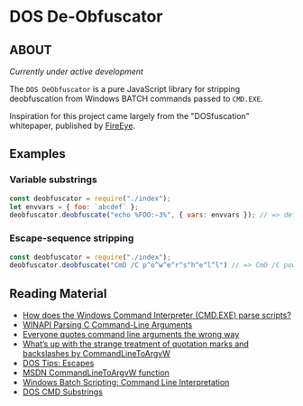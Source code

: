 * DOS De-Obfuscator

** ABOUT

/Currently under active development/

The ~DOS DeObfuscator~ is a pure JavaScript library for stripping
deobfuscation from Windows BATCH commands passed to ~CMD.EXE~.

Inspiration for this project came largely from the "DOSfuscation"
whitepaper, published by [[https://www.fireeye.com/blog/threat-research/2018/03/dosfuscation-exploring-obfuscation-and-detection-techniques.html][FireEye]].

** Examples

*** Variable substrings
#+BEGIN_SRC javascript
const deobfuscator = require("./index");
let envvars = { foo: `abcdef` };
deobfuscator.deobfuscate("echo %FOO:~3%", { vars: envvars }); // => def
#+END_SRC

*** Escape-sequence stripping
#+BEGIN_SRC javascript
const deobfuscator = require("./index");
deobfuscator.deobfuscate("CmD /C p^o^w^e^r^s^h^e^l^l") // => CmD /C powershell
#+END_SRC

** Reading Material

 - [[https://stackoverflow.com/questions/4094699/how-does-the-windows-command-interpreter-cmd-exe-parse-scripts][How does the Windows Command Interpreter (CMD.EXE) parse scripts?]]
 - [[https://msdn.microsoft.com/en-us/library/a1y7w461.aspx][WINAPI Parsing C Command-Line Arguments]]
 - [[https://blogs.msdn.microsoft.com/twistylittlepassagesallalike/2011/04/23/everyone-quotes-command-line-arguments-the-wrong-way/][Everyone quotes command line arguments the wrong way]]
 - [[https://blogs.msdn.microsoft.com/oldnewthing/20100917-00/?p=12833/][What’s up with the strange treatment of quotation marks and backslashes by CommandLineToArgvW]]
 - [[https://www.dostips.com/?t=Snippets.Escape][DOS Tips: Escapes]]
 - [[https://docs.microsoft.com/en-gb/windows/desktop/api/shellapi/nf-shellapi-commandlinetoargvw][MSDN CommandLineToArgvW function]]
 - [[https://en.wikibooks.org/wiki/Windows_Batch_Scripting#How_a_command_line_is_interpreted][Windows Batch Scripting: Command Line Interpretation]]
 - [[https://ss64.com/nt/syntax-substring.html][DOS CMD Substrings]]
